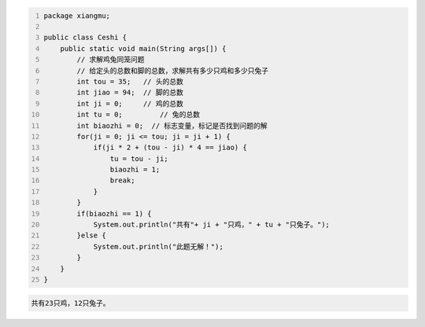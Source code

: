 .. title: Java代码案例48——求解鸡兔同笼问题
.. slug: javadai-ma-an-li-48-qiu-jie-ji-tu-tong-long-wen-ti
.. date: 2022-12-21 23:34:51 UTC+08:00
.. tags: Java代码案例
.. category: Java
.. link: 
.. description: 
.. type: text


.. code-block:: java
    :number-lines:

    package xiangmu;

    public class Ceshi {
        public static void main(String args[]) {
            // 求解鸡兔同笼问题
            // 给定头的总数和脚的总数，求解共有多少只鸡和多少只兔子
            int tou = 35;   // 头的总数
            int jiao = 94;  // 脚的总数
            int ji = 0;     // 鸡的总数
            int tu = 0;		// 兔的总数
            int biaozhi = 0;  // 标志变量，标记是否找到问题的解
            for(ji = 0; ji <= tou; ji = ji + 1) {
                if(ji * 2 + (tou - ji) * 4 == jiao) {
                    tu = tou - ji;
                    biaozhi = 1;
                    break;
                }
            }
            if(biaozhi == 1) {
                System.out.println("共有"+ ji + "只鸡，" + tu + "只兔子。");
            }else {
                System.out.println("此题无解！");
            }
        }
    }


.. code-block:: text

    共有23只鸡，12只兔子。